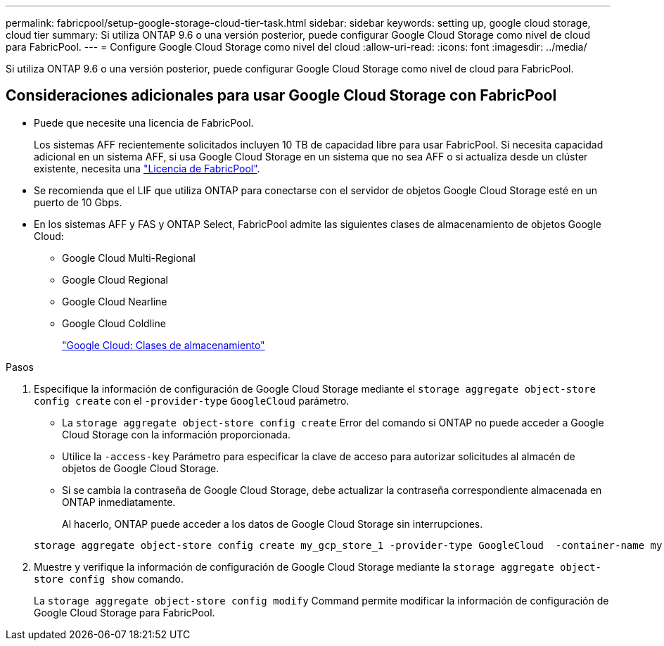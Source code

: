 ---
permalink: fabricpool/setup-google-storage-cloud-tier-task.html 
sidebar: sidebar 
keywords: setting up, google cloud storage, cloud tier 
summary: Si utiliza ONTAP 9.6 o una versión posterior, puede configurar Google Cloud Storage como nivel de cloud para FabricPool. 
---
= Configure Google Cloud Storage como nivel del cloud
:allow-uri-read: 
:icons: font
:imagesdir: ../media/


[role="lead"]
Si utiliza ONTAP 9.6 o una versión posterior, puede configurar Google Cloud Storage como nivel de cloud para FabricPool.



== Consideraciones adicionales para usar Google Cloud Storage con FabricPool

* Puede que necesite una licencia de FabricPool.
+
Los sistemas AFF recientemente solicitados incluyen 10 TB de capacidad libre para usar FabricPool. Si necesita capacidad adicional en un sistema AFF, si usa Google Cloud Storage en un sistema que no sea AFF o si actualiza desde un clúster existente, necesita una link:../fabricpool/install-license-aws-azure-ibm-task.html["Licencia de FabricPool"].

* Se recomienda que el LIF que utiliza ONTAP para conectarse con el servidor de objetos Google Cloud Storage esté en un puerto de 10 Gbps.
* En los sistemas AFF y FAS y ONTAP Select, FabricPool admite las siguientes clases de almacenamiento de objetos Google Cloud:
+
** Google Cloud Multi-Regional
** Google Cloud Regional
** Google Cloud Nearline
** Google Cloud Coldline
+
https://cloud.google.com/storage/docs/storage-classes["Google Cloud: Clases de almacenamiento"^]





.Pasos
. Especifique la información de configuración de Google Cloud Storage mediante el `storage aggregate object-store config create` con el `-provider-type` `GoogleCloud` parámetro.
+
** La `storage aggregate object-store config create` Error del comando si ONTAP no puede acceder a Google Cloud Storage con la información proporcionada.
** Utilice la `-access-key` Parámetro para especificar la clave de acceso para autorizar solicitudes al almacén de objetos de Google Cloud Storage.
** Si se cambia la contraseña de Google Cloud Storage, debe actualizar la contraseña correspondiente almacenada en ONTAP inmediatamente.
+
Al hacerlo, ONTAP puede acceder a los datos de Google Cloud Storage sin interrupciones.



+
[listing]
----
storage aggregate object-store config create my_gcp_store_1 -provider-type GoogleCloud  -container-name my-gcp-bucket1 -access-key GOOGAUZZUV2USCFGHGQ511I8
----
. Muestre y verifique la información de configuración de Google Cloud Storage mediante la `storage aggregate object-store config show` comando.
+
La `storage aggregate object-store config modify` Command permite modificar la información de configuración de Google Cloud Storage para FabricPool.


